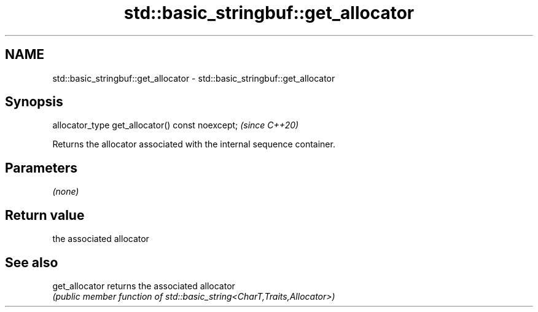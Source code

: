 .TH std::basic_stringbuf::get_allocator 3 "2022.07.31" "http://cppreference.com" "C++ Standard Libary"
.SH NAME
std::basic_stringbuf::get_allocator \- std::basic_stringbuf::get_allocator

.SH Synopsis
   allocator_type get_allocator() const noexcept;  \fI(since C++20)\fP

   Returns the allocator associated with the internal sequence container.

.SH Parameters

   \fI(none)\fP

.SH Return value

   the associated allocator

.SH See also

   get_allocator returns the associated allocator
                 \fI(public member function of std::basic_string<CharT,Traits,Allocator>)\fP
